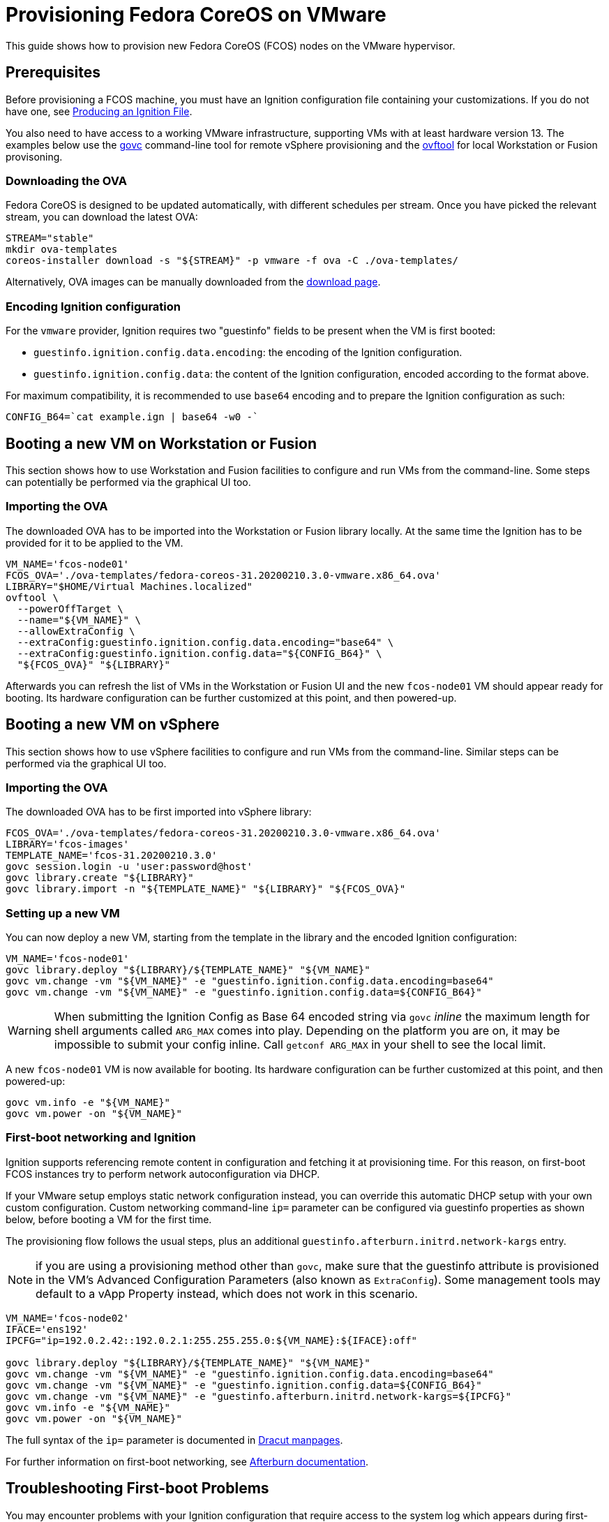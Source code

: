 = Provisioning Fedora CoreOS on VMware

This guide shows how to provision new Fedora CoreOS (FCOS) nodes on the VMware hypervisor.

== Prerequisites

Before provisioning a FCOS machine, you must have an Ignition configuration file containing your customizations. If you do not have one, see xref:producing-ign.adoc[Producing an Ignition File].

You also need to have access to a working VMware infrastructure, supporting VMs with at least hardware version 13.
The examples below use the https://github.com/vmware/govmomi/blob/v0.22.2/govc/README.md[govc] command-line tool for remote vSphere provisioning and the https://code.vmware.com/web/tool/4.4.0/ovf[ovftool] for local Workstation or Fusion provisoning.

=== Downloading the OVA

Fedora CoreOS is designed to be updated automatically, with different schedules per stream.
Once you have picked the relevant stream, you can download the latest OVA:

[source, bash]
----
STREAM="stable"
mkdir ova-templates
coreos-installer download -s "${STREAM}" -p vmware -f ova -C ./ova-templates/
----

Alternatively, OVA images can be manually downloaded from the https://getfedora.org/coreos/download/[download page].

=== Encoding Ignition configuration

For the `vmware` provider, Ignition requires two "guestinfo" fields to be present when the VM is first booted:

* `guestinfo.ignition.config.data.encoding`: the encoding of the Ignition configuration.
* `guestinfo.ignition.config.data`: the content of the Ignition configuration, encoded according to the format above.

For maximum compatibility, it is recommended to use `base64` encoding and to prepare the Ignition configuration as such:

[source, bash]
----
CONFIG_B64=`cat example.ign | base64 -w0 -`
----

== Booting a new VM on Workstation or Fusion

This section shows how to use Workstation and Fusion facilities to configure and run VMs from the command-line. Some steps can potentially be performed via the graphical UI too.

=== Importing the OVA

The downloaded OVA has to be imported into the Workstation or Fusion library locally. At the same time the Ignition has to be provided for it to be applied to the VM.

[source, bash]
----
VM_NAME='fcos-node01'
FCOS_OVA='./ova-templates/fedora-coreos-31.20200210.3.0-vmware.x86_64.ova'
LIBRARY="$HOME/Virtual Machines.localized"
ovftool \
  --powerOffTarget \
  --name="${VM_NAME}" \
  --allowExtraConfig \
  --extraConfig:guestinfo.ignition.config.data.encoding="base64" \
  --extraConfig:guestinfo.ignition.config.data="${CONFIG_B64}" \
  "${FCOS_OVA}" "${LIBRARY}"
----

Afterwards you can refresh the list of VMs in the Workstation or Fusion UI and the new `fcos-node01` VM should appear ready for booting. Its hardware configuration can be further customized at this point, and then powered-up.

== Booting a new VM on vSphere

This section shows how to use vSphere facilities to configure and run VMs from the command-line. Similar steps can be performed via the graphical UI too.

=== Importing the OVA

The downloaded OVA has to be first imported into vSphere library:

[source, bash]
----
FCOS_OVA='./ova-templates/fedora-coreos-31.20200210.3.0-vmware.x86_64.ova'
LIBRARY='fcos-images'
TEMPLATE_NAME='fcos-31.20200210.3.0'
govc session.login -u 'user:password@host'
govc library.create "${LIBRARY}"
govc library.import -n "${TEMPLATE_NAME}" "${LIBRARY}" "${FCOS_OVA}"
----

=== Setting up a new VM

You can now deploy a new VM, starting from the template in the library and the encoded Ignition configuration:

[source, bash]
----
VM_NAME='fcos-node01'
govc library.deploy "${LIBRARY}/${TEMPLATE_NAME}" "${VM_NAME}"
govc vm.change -vm "${VM_NAME}" -e "guestinfo.ignition.config.data.encoding=base64"
govc vm.change -vm "${VM_NAME}" -e "guestinfo.ignition.config.data=${CONFIG_B64}"
----

WARNING: When submitting the Ignition Config as Base 64 encoded string via `govc` _inline_ the maximum length for shell arguments called `ARG_MAX` comes into play. Depending on the platform you are on, it may be impossible to submit your config inline. Call `getconf ARG_MAX` in your shell to see the local limit.

A new `fcos-node01` VM is now available for booting. Its hardware configuration can be further customized at this point, and then powered-up:

[source, bash]
----
govc vm.info -e "${VM_NAME}"
govc vm.power -on "${VM_NAME}"
----

=== First-boot networking and Ignition

Ignition supports referencing remote content in configuration and fetching it at provisioning time.
For this reason, on first-boot FCOS instances try to perform network autoconfiguration via DHCP.

If your VMware setup employs static network configuration instead, you can override this automatic DHCP setup with your own custom configuration.
Custom networking command-line `ip=` parameter can be configured via guestinfo properties as shown below, before booting a VM for the first time.

The provisioning flow follows the usual steps, plus an additional `guestinfo.afterburn.initrd.network-kargs` entry.

NOTE: if you are using a provisioning method other than `govc`, make sure that the guestinfo attribute is provisioned in the VM's Advanced Configuration Parameters (also known as `ExtraConfig`). Some management tools may default to a vApp Property instead, which does not work in this scenario.

[source, bash]
----
VM_NAME='fcos-node02'
IFACE='ens192'
IPCFG="ip=192.0.2.42::192.0.2.1:255.255.255.0:${VM_NAME}:${IFACE}:off"

govc library.deploy "${LIBRARY}/${TEMPLATE_NAME}" "${VM_NAME}"
govc vm.change -vm "${VM_NAME}" -e "guestinfo.ignition.config.data.encoding=base64"
govc vm.change -vm "${VM_NAME}" -e "guestinfo.ignition.config.data=${CONFIG_B64}"
govc vm.change -vm "${VM_NAME}" -e "guestinfo.afterburn.initrd.network-kargs=${IPCFG}"
govc vm.info -e "${VM_NAME}"
govc vm.power -on "${VM_NAME}"
----

The full syntax of the `ip=` parameter is documented in https://www.man7.org/linux/man-pages/man7/dracut.cmdline.7.html[Dracut manpages].

For further information on first-boot networking, see https://coreos.github.io/afterburn/usage/initrd-network-cmdline/[Afterburn documentation].

== Troubleshooting First-boot Problems

You may encounter problems with your Ignition configuration that require access to the system log which appears during first-boot. To make a copy of the sytem log you can attach a serial device to the VM before booting. vSphere as well as Workstation and Fusion allow this and will save the output to a file of your choice.

To attach a serial device simply modify the hardware settings of the powered off VM and add a `Serial Port`. Select the destination and name of the file to be created. Afterwards power on the VM. When encountering an error, check the file you initially specified – it should contain a copy of the system log.

The serial device can also be added to the VM via `govc` as described in the https://github.com/vmware/govmomi/blob/master/govc/USAGE.md#deviceserialconnect[official usage documentation]:

[source, bash]
----
VM_NAME='fcos-node01'

govc device.serial.add -vm "${VM_NAME}"
govc device.serial.connect -vm "${VM_NAME}" "[datastore] ${VM_NAME}/console.log"
----
